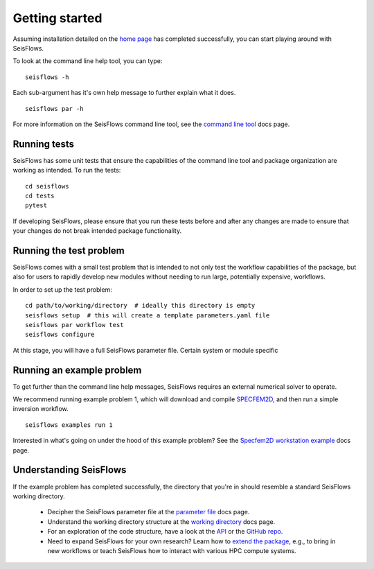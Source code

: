 Getting started
=================================

Assuming installation detailed on the `home page <index.html>`__ has
completed successfully, you can start playing around with SeisFlows.

To look at the command line help tool, you can type:

.. parsed-literal::

    seisflows -h

Each sub-argument has it's own help message to further explain what it does.

.. parsed-literal::

    seisflows par -h

For more information on the SeisFlows command line tool, see the
`command line tool <command_line_tool.html>`__ docs page.

Running tests
~~~~~~~~~~~~~

SeisFlows has some unit tests that ensure the capabilities of the command line
tool and package organization are working as intended. To run the tests:

.. parsed-literal::

    cd seisflows
    cd tests
    pytest

If developing SeisFlows, please ensure that you run these tests before and after
any changes are made to ensure that your changes do not break intended package
functionality.

Running the test problem
~~~~~~~~~~~~~~~~~~~~~~~~~~~

SeisFlows comes with a small test problem that is intended to not only test
the workflow capabilities of the package, but also for users to rapidly develop
new modules without needing to run large, potentially expensive, workflows.

In order to set up the test problem:

.. parsed-literal::

    cd path/to/working/directory  # ideally this directory is empty
    seisflows setup  # this will create a template parameters.yaml file
    seisflows par workflow test
    seisflows configure

At this stage, you will have a full SeisFlows parameter file. Certain system or
module specific

Running an example problem
~~~~~~~~~~~~~~~~~~~~~~~~~~~

To get further than the command line help messages, SeisFlows requires an
external numerical solver to operate.

We recommend running example problem 1, which will download and compile
`SPECFEM2D <https://geodynamics.org/cig/software/specfem2d/>`__, and then run a
simple inversion workflow.

.. parsed-literal::

    seisflows examples run 1

Interested in what's going on under the hood of this example problem? See the
`Specfem2D workstation example <specfem2d_example.html>`__ docs page.

Understanding SeisFlows
~~~~~~~~~~~~~~~~~~~~~~~~~

If the example problem has completed successfully, the directory that you're in
should resemble a standard SeisFlows working directory.

    *  Decipher the SeisFlows parameter file at the
       `parameter file <parameter_file.html>`__ docs page.
    *  Understand the working directory structure at the
       `working directory <working_directory.html>`__ docs page.
    *  For an exploration of the code structure, have a look at the
       `API <autoapi/index.html>`__ or the
       `GitHub repo <https://github.com/bch0w/seisflows>`__.
    *  Need to expand SeisFlows for your own research? Learn how to
       `extend the package <extending.html>`__, e.g., to bring in new workflows
       or teach SeisFlows how to interact with various HPC compute systems.

